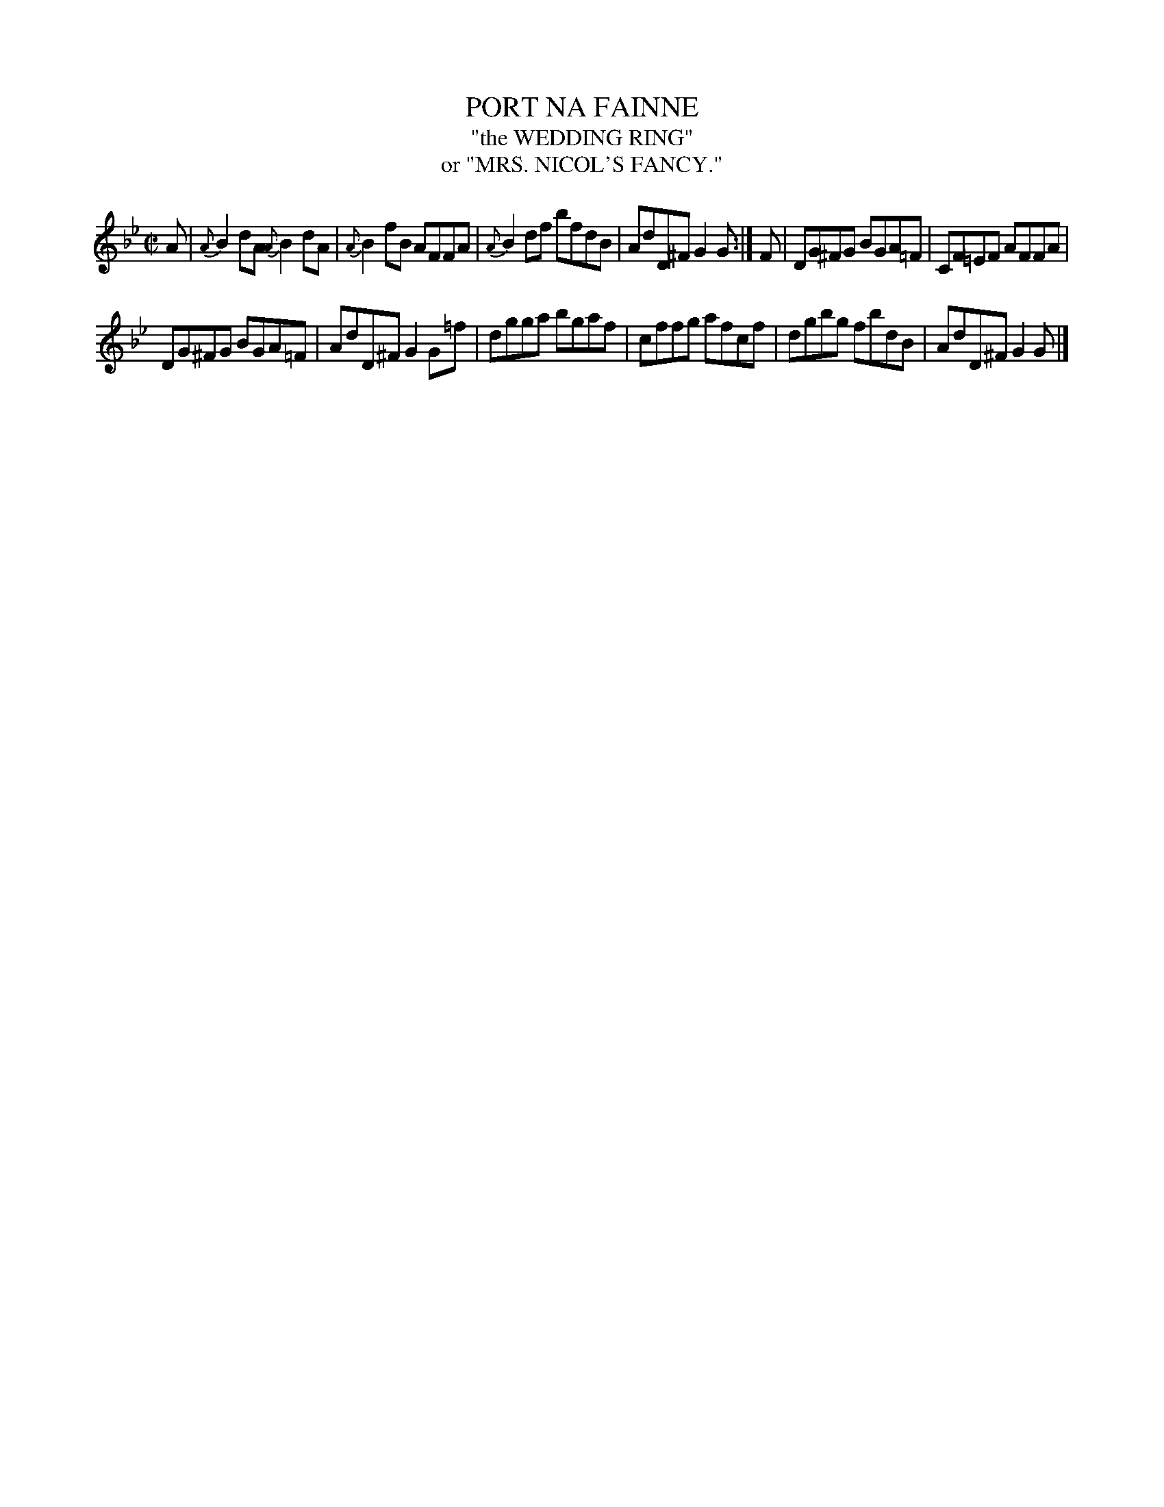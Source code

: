 X: 20641
T: PORT NA FAINNE
T: "the WEDDING RING"
T: or "MRS. NICOL'S FANCY."
%R: reel
B: W. Hamilton "Universal Tune-Book" Vol. 2 Glasgow 1846 p.64 #1
S: http://s3-eu-west-1.amazonaws.com/itma.dl.printmaterial/book_pdfs/hamiltonvol2web.pdf
Z: 2016 John Chambers <jc:trillian.mit.edu>
M: C|
L: 1/8
K: Gm
%%slurgraces yes
%%graceslurs yes
% - - - - - - - - - - - - - - - - - - - - - - - - -
A |\
{A}B2dA {A}B2dA | {A}B2fB AFFA |\
{A}B2df bfdB | AdD^F G2G :|\
F |\
DG^FG BGA=F | CF=EF AFFA |
DG^FG BGA=F | AdD^F G2G=f |\
dgga bgaf | cffg afcf |\
dgbg fbdB | AdD^F G2G |]
% - - - - - - - - - - - - - - - - - - - - - - - - -
